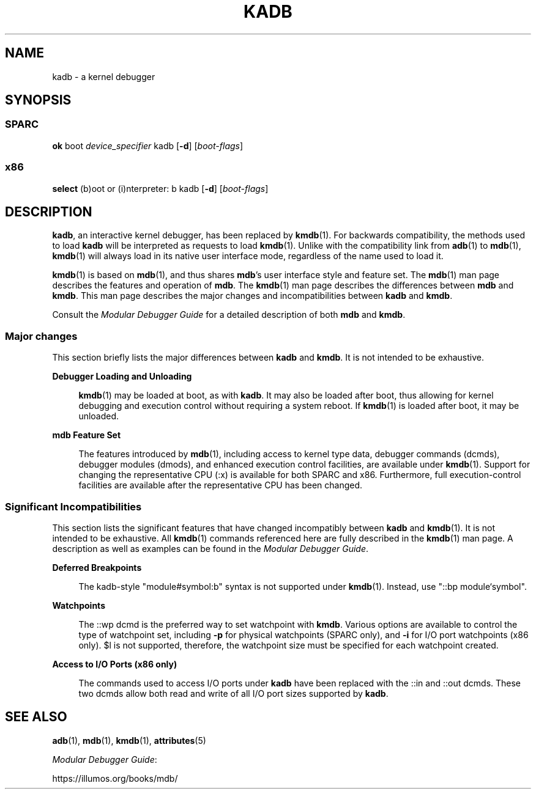 '\" te
.\"  Copyright (c) 2001 Sun Microsystems, Inc. All Rights Reserved
.\" The contents of this file are subject to the terms of the Common Development and Distribution License (the "License").  You may not use this file except in compliance with the License.
.\" You can obtain a copy of the license at usr/src/OPENSOLARIS.LICENSE or http://www.opensolaris.org/os/licensing.  See the License for the specific language governing permissions and limitations under the License.
.\" When distributing Covered Code, include this CDDL HEADER in each file and include the License file at usr/src/OPENSOLARIS.LICENSE.  If applicable, add the following below this CDDL HEADER, with the fields enclosed by brackets "[]" replaced with your own identifying information: Portions Copyright [yyyy] [name of copyright owner]
.TH KADB 8 "Dec 9, 2017"
.SH NAME
kadb \- a kernel debugger
.SH SYNOPSIS
.SS "SPARC"
.LP
.nf
\fBok\fR boot \fIdevice_specifier\fR kadb [\fB-d\fR] [\fIboot-flags\fR]
.fi

.SS "x86"
.LP
.nf
\fBselect\fR (b)oot or (i)nterpreter: b kadb [\fB-d\fR] [\fIboot-flags\fR]
.fi

.SH DESCRIPTION
.LP
\fBkadb\fR, an interactive kernel debugger, has been replaced by \fBkmdb\fR(1).
For backwards compatibility, the methods used to load \fBkadb\fR will be
interpreted as requests to load \fBkmdb\fR(1). Unlike with the compatibility
link from \fBadb\fR(1) to \fBmdb\fR(1), \fBkmdb\fR(1) will always load in its
native user interface mode, regardless of the name used to load it.
.sp
.LP
\fBkmdb\fR(1) is based on \fBmdb\fR(1), and thus shares \fBmdb\fR's user
interface style and feature set. The \fBmdb\fR(1) man page describes the
features and operation of \fBmdb\fR. The \fBkmdb\fR(1) man page describes the
differences between \fBmdb\fR and \fBkmdb\fR. This man page describes the major
changes and incompatibilities between \fBkadb\fR and \fBkmdb\fR.
.sp
.LP
Consult the \fIModular Debugger Guide\fR for a detailed description of
both \fBmdb\fR and \fBkmdb\fR.
.SS "Major changes"
.LP
This section briefly lists the major differences between \fBkadb\fR and
\fBkmdb\fR. It is not intended to be exhaustive.
.sp
.ne 2
.na
\fBDebugger Loading and Unloading\fR
.ad
.sp .6
.RS 4n
\fBkmdb\fR(1) may be loaded at boot, as with \fBkadb\fR. It may also be loaded
after boot, thus allowing for kernel debugging and execution control without
requiring a system reboot. If \fBkmdb\fR(1) is loaded after boot, it may be
unloaded.
.RE

.sp
.ne 2
.na
\fBmdb Feature Set\fR
.ad
.sp .6
.RS 4n
The features introduced by \fBmdb\fR(1), including access to kernel type data,
debugger commands (dcmds), debugger modules (dmods), and enhanced execution
control facilities, are available under \fBkmdb\fR(1). Support for changing the
representative CPU (:x) is available for both SPARC and x86. Furthermore, full
execution-control facilities are available after the representative CPU has
been changed.
.RE

.SS "Significant Incompatibilities"
.LP
This section lists the significant features that have changed incompatibly
between \fBkadb\fR and \fBkmdb\fR(1). It is not intended to be exhaustive. All
\fBkmdb\fR(1) commands referenced here are fully described in the \fBkmdb\fR(1)
man page. A description as well as examples can be found in the \fIModular
Debugger Guide\fR.
.sp
.ne 2
.na
\fBDeferred Breakpoints\fR
.ad
.sp .6
.RS 4n
The kadb-style "module#symbol:b" syntax is not supported under \fBkmdb\fR(1).
Instead, use "::bp module`symbol".
.RE

.sp
.ne 2
.na
\fBWatchpoints\fR
.ad
.sp .6
.RS 4n
The ::wp dcmd is the preferred way to set watchpoint with \fBkmdb\fR. Various
options are available to control the type of watchpoint set, including \fB-p\fR
for physical watchpoints (SPARC only), and \fB-i\fR for I/O port watchpoints
(x86 only). $l is not supported, therefore, the watchpoint size must be
specified for each watchpoint created.
.RE

.sp
.ne 2
.na
\fBAccess to I/O Ports (x86 only)\fR
.ad
.sp .6
.RS 4n
The commands used to access I/O ports under \fBkadb\fR have been replaced with
the ::in and ::out dcmds. These two dcmds allow both read and write of all I/O
port sizes supported by \fBkadb\fR.
.RE

.SH SEE ALSO
.LP
\fBadb\fR(1), \fBmdb\fR(1), \fBkmdb\fR(1), \fBattributes\fR(5)
.sp
.LP
\fIModular Debugger Guide\fR:
.sp
.LP
https://illumos.org/books/mdb/
